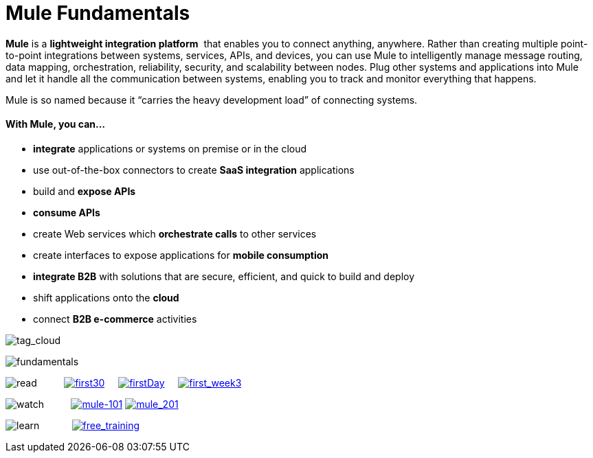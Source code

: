 = Mule Fundamentals

*Mule* is a *lightweight integration platform*  that enables you to connect anything, anywhere. Rather than creating multiple point-to-point integrations between systems, services, APIs, and devices, you can use Mule to intelligently manage message routing, data mapping, orchestration, reliability, security, and scalability between nodes. Plug other systems and applications into Mule and let it handle all the communication between systems, enabling you to track and monitor everything that happens. 

Mule is so named because it “carries the heavy development load” of connecting systems.

==== With Mule, you can...

* *integrate* applications or systems on premise or in the cloud
* use out-of-the-box connectors to create *SaaS integration* applications
* build and *expose APIs*
* *consume APIs*
* create Web services which *orchestrate calls* to other services
* create interfaces to expose applications for *mobile consumption*
* *integrate B2B* with solutions that are secure, efficient, and quick to build and deploy
* shift applications onto the *cloud*
* connect *B2B e-commerce* activities

image:tag_cloud.png[tag_cloud]

image:fundamentals.png[fundamentals]

image:read.png[read]         
link:/docs/display/35X/First+30+Minutes+with+Mule[image:first30.png[first30]]    
link:/docs/display/35X/First+Day+with+Mule[image:firstDay.png[firstDay]]    
link:/docs/display/35X/First+Week+with+Mule[image:first_week3.png[first_week3]]

image:watch.png[watch]         
link:http://www.mulesoft.com/webinars/soa/mule-101-rapidly-connect-anything-anywhere[image:mule-101.png[mule-101]]
link:http://www.mulesoft.com/webinars/esb/building-and-deploying-integration-application[image:mule_201.png[mule_201]]

image:learn.png[learn]           
link:http://www.mulesoft.com/training/virtual-course-mule-esb-fundamentals-form[image:free_training.png[free_training]]
